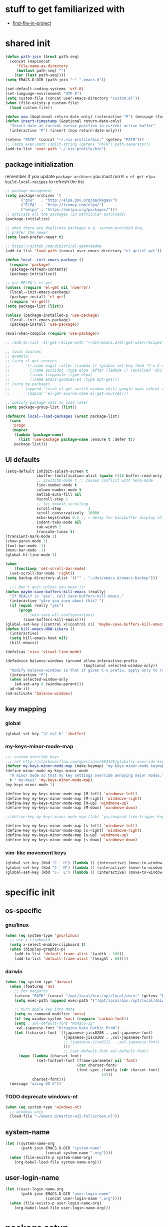 #+BABEL: :cache yes
#+PROPERTY: header-args :tangle yes :comments org :results silent
#+STARTUP: showeverything

# =:tangle yes= not required for this to load correctly from init.el

* stuff to get familiarized with

  - [[https://github.com/technomancy/find-file-in-project][find-file-in-project]]

* shared init

#+BEGIN_SRC emacs-lisp
  (defun path-join (&rest path-seq)
    (concat (mapconcat
       'file-name-as-directory
       (butlast path-seq) "")
      (car (last path-seq))))
  (setq EMACS.D-DIR (path-join "~" ".emacs.d"))

  (set-default-coding-systems 'utf-8)
  (set-language-environment "UTF-8")
  (setq custom-file (concat user-emacs-directory "custom.el"))
  (when (file-exists-p custom-file)
    (load custom-file))

  (defun now (&optional return-date-only) (interactive "P") (message (format-time-string (if return-date-only "%Y-%m-%d" "%Y-%m-%d %H:%M:%S"))))
  (defun insert-timestamp (&optional return-date-only)
    "Insert date at current cursor position in current active buffer"
    (interactive "P") (insert (now return-date-only)))

  (setenv "PATH" (concat "~/.nix-profile/bin:" (getenv "PATH")))
  ;; (setq exec-path (split-string (getenv "PATH") path-separator))
  (add-to-list 'exec-path "~/.nix-profile/bin")
#+END_SRC

** package initialization
   
   remember if you update =package-archives= you must run
   =M-x el-get-elpa-build-local-recipes= to refresh the list
   
   #+BEGIN_SRC emacs-lisp
     ;; package management
     (setq package-archives '(
            ("gnu"   . "http://elpa.gnu.org/packages/")
            ("ELPA"  . "http://tromey.com/elpa/")
            ("melpa" . "https://melpa.org/packages/")))
     ;; activate all the packages (in particular autoloads)
     (package-initialize)

     ;; when there are duplicate packages e.g. system-provided Org,
     ;; prefer the newer
     (setq load-prefer-newer t)

     ;; https://github.com/dimitri/el-get#readme
     (add-to-list 'load-path (concat user-emacs-directory "el-get/el-get"))

     (defun local--init-emacs-package ()
       (require 'package)
       (package-refresh-contents)
       (package-initialize))

     ;; use MELPA's el-get
     (unless (require 'el-get nil 'noerror)
       (local--init-emacs-package)
       (package-install 'el-get)
       (require 'el-get))
     (setq package-list (list))

     (unless (package-installed-p 'use-package)
       (local--init-emacs-package)
       (package-install 'use-package))

     (eval-when-compile (require 'use-package))

     ;; (add-to-list 'el-get-recipe-path "~/dot/emacs.d/el-get-user/recipes")

     ;; local sources
     ;; example:
     ;; (setq el-get-sources
     ;;       '((:name magit :after (lambda () (global-set-key (kbd "C-x C-z") 'magit-status)))
     ;;         (:name asciidoc :type elpa :after (lambda () (autoload 'doc-mode "doc-mode" nil t) (add-to-list 'auto-mode-alist '("\\.adoc$" . doc-mode)) (add-hook 'doc-mode-hook '(lambda () (turn-on-auto-fill) (require 'asciidoc)))))
     ;;         (:name lisppaste :type elpa)
     ;;         (:name emacs-goodies-el :type apt-get)))
     ;; (setq my-packages
     ;;       (append '(cssh el-get switch-window vkill google-maps nxhtml xcscope yasnippet)
     ;;        (mapcar 'el-get-source-name el-get-sources)))

     ;; specify package sets to load later
     (setq package-group-list (list))

     (defmacro local--load-packages (&rest package-list)
       (cons
        'progn
        (mapcar
         (lambda (package-name)
           (list 'use-package package-name :ensure t :defer t))
         package-list)))
   #+END_SRC

** UI defaults
   
   #+BEGIN_SRC emacs-lisp
     (setq-default inhibit-splash-screen t
                   ibuffer-fontification-alist (quote ((10 buffer-read-only font-lock-constant-face) (15 (and buffer-file-name (string-match ibuffer-compressed-file-name-regexp buffer-file-name)) font-lock-doc-face) (20 (string-match "^*" (buffer-name)) font-lock-keyword-face) (25 (and (string-match "^ " (buffer-name)) (null buffer-file-name)) italic) (30 (memq major-mode ibuffer-help-buffer-modes) font-lock-comment-face) (35 (eq major-mode (quote dired-mode)) font-lock-function-name-face) (40 (string-match ".py" (buffer-name)) font-lock-type-face) (45 (string-match ".rb" (buffer-name)) font-lock-string-face) (50 (string-match ".org" (buffer-name)) font-lock-preprocessor-face)))
                   ;; iswitchb-mode t ;; causes conflict with helm-mode
                   line-number-mode t
                   column-number-mode t
                   matlab-auto-fill nil
                   hscroll-step 1
                   ;; for smooth scrolling
                   scroll-step            1
                   scroll-conservatively  10000
                   echo-keystrokes 0.1 ;; = delay for minibuffer display after pressing function key default is 1
                   indent-tabs-mode nil
                   tab-width 2
                   truncate-lines t)
     (transient-mark-mode 1)
     (show-paren-mode 1)
     (tool-bar-mode -1)
     (menu-bar-mode -1)
     (global-hl-line-mode 1)

     (when
         (functionp 'set-scroll-bar-mode)
       (set-scroll-bar-mode 'right))
     (setq backup-directory-alist '(("" . "~/dot/emacs.d/emacs-backup")))

       ;;; Don't quit unless you mean it!
     (defun maybe-save-buffers-kill-emacs (really)
       "If REALLY is 'yes', call save-buffers-kill-emacs."
       (interactive "sAre you sure about this? ")
       (if (equal really "yes")
           (progn
             ;; (win-save-all-configurations)
             (save-buffers-kill-emacs))))
     (global-set-key [(control x)(control c)] 'maybe-save-buffers-kill-emacs)
     (defun kill-emacs-NOW-iikara ()
       (interactive)
       (setq kill-emacs-hook nil)
       (kill-emacs))

     (defalias 'visu 'visual-line-mode)

     (defadvice balance-windows (around allow-interactive-prefix
                                        (&optional selected-window-only))
       "modify balance-windows so that if given C-u prefix, apply only to (selected-window)"
       (interactive "P")
       (when selected-window-only
         (ad-set-arg 0 (window-parent)))
       ad-do-it)
     (ad-activate 'balance-windows)
   #+END_SRC

** key mapping

*** global

    #+BEGIN_SRC emacs-lisp
      (global-set-key "\C-x\C-b" 'ibuffer)
    #+END_SRC

*** my-keys-minor-mode-map

    #+BEGIN_SRC emacs-lisp
      ;;; custom override keys
      ;;; ref http://stackoverflow.com/questions/683425/globally-override-key-binding-in-emacs
      (defvar my-keys-minor-mode-map (make-keymap) "my-keys-minor-mode keymap.")
      (define-minor-mode my-keys-minor-mode
        "A minor mode so that my key settings override annoying major modes."
        t " my-keys" 'my-keys-minor-mode-map)
      (my-keys-minor-mode 1)

      (define-key my-keys-minor-mode-map [M-left] 'windmove-left)
      (define-key my-keys-minor-mode-map [M-right] 'windmove-right)
      (define-key my-keys-minor-mode-map [M-up] 'windmove-up)
      (define-key my-keys-minor-mode-map [M-down] 'windmove-down)

      ;;(define-key my-keys-minor-mode-map [tab] 'yas/expand-from-trigger-key)

      (define-key my-keys-minor-mode-map [s-left] 'windmove-left)
      (define-key my-keys-minor-mode-map [s-right] 'windmove-right)
      (define-key my-keys-minor-mode-map [s-up] 'windmove-up)
      (define-key my-keys-minor-mode-map [s-down] 'windmove-down)
    #+END_SRC
   
*** vim-like movement keys

    #+BEGIN_SRC emacs-lisp
      (global-set-key (kbd "C-` H") (lambda () (interactive) (move-to-window-line-top-bottom 0)))
      (global-set-key (kbd "C-` M") (lambda () (interactive) (move-to-window-line-top-bottom)))
      (global-set-key (kbd "C-` L") (lambda () (interactive) (move-to-window-line-top-bottom -1)))
    #+END_SRC



* specific init

** os-specific

*** gnu/linux

    #+BEGIN_SRC emacs-lisp
      (when (eq system-type 'gnu/linux)
        ;; use x-clipboard
        (setq x-select-enable-clipboard t)
        (when (display-graphic-p)
          (add-to-list 'default-frame-alist '(width . 100))
          (add-to-list 'default-frame-alist '(height . 60))))
    #+END_SRC

*** darwin

    #+BEGIN_SRC emacs-lisp
      (when (eq system-type 'darwin)
        (when (featurep 'ns)
          ;; for macports
          (setenv "PATH" (concat "/opt/local/bin:/opt/local/sbin:" (getenv "PATH")))
          (setq exec-path (append exec-path '("/opt/local/bin:/opt/local/sbin:")))
  
          ;; turn apple key into Meta
          (setq ns-command-modifier 'meta)
          (if (eq window-system 'mac) (require 'carbon-font))
          (setq ; xwl-default-font "Monaco-12"
           xwl-japanese-font "Hiragino_Kaku_Gothic_ProN")
          (let ((charset-font `((japanese-jisx0208 . ,xwl-japanese-font)
                                (japanese-jisx0208 . ,xwl-japanese-font)
                                ;; (japanese-jisx0212 . ,xwl-japanese-font)
                                )))
                                ;; (set-default-font xwl-default-font)
            (mapc (lambda (charset-font)
                    (set-fontset-font (frame-parameter nil 'font)
                                      (car charset-font)
                                      (font-spec :family (cdr charset-font) :size
                                                 14)))
                  charset-font)))
        (message "using OS X"))
    #+END_SRC

*** TODO deprecate windows-nt

    #+BEGIN_SRC emacs-lisp
      (when (eq system-type 'windows-nt)
        ;; windows only
        (load-file "~/emacs.d/martin-w32-fullscreen.el"))
    #+END_SRC

** system-name

   #+BEGIN_SRC emacs-lisp
     (let ((system-name-org
            (path-join EMACS.D-DIR "system-name"
                       (concat system-name ".org"))))
       (when (file-exists-p system-name-org)
         (org-babel-load-file system-name-org)))
   #+END_SRC

** user-login-name

   #+BEGIN_SRC emacs-lisp
     (let ((user-login-name-org
            (path-join EMACS.D-DIR "user-login-name"
                       (concat user-login-name ".org"))))
       (when (file-exists-p user-login-name-org)
         (org-babel-load-file user-login-name-org)))
   #+END_SRC

* package setup

** common

#+BEGIN_SRC emacs-lisp
  (local--load-packages
   async ;; https://github.com/jwiegley/emacs-async
   auto-complete
   
   color-theme

   csv-mode ;; in elpa, not melpa
   dash
   deadgrep
   deft
   diff-hl
   dirtree
   elscreen
   eyebrowse
   fic-mode ;; to highlight TODO FIXME BUG etc
   find-file-in-project
   git-timemachine
   ;; google-this

   helm
   helm-org-rifle ;; https://github.com/alphapapa/helm-org-rifle
   helm-projectile
   helm-swoop
   
   htmlize ;; htmlize is needed for syntax highlighting in org-mode html output
   hydra
   ibuffer-vc
   iedit
   
   json-mode
   magit
   multiple-cursors
   muse
   navi-mode
   neotree
   ;; org-brain  ;; haven't used for long
   outorg outshine  ;; retire?
   ov ;; overlay

   paredit
   powerline
   project-explorer
   projectile
   request
   quelpa
   s
   simple-httpd
   skewer-mode ;; js live repl https://github.com/skeeto/skewer-mode
   solarized-theme
   spinner ;; spinner for ongoing operation
   sqlite
   sr-speedbar ;; file list view in buffer
   string-inflection ;; underscore -> UPCASE -> CapitalCase -> camelCase -> kebab-case
   swiper
   terraform-mode
   transpose-frame
   try
   undo-tree
   ;; if win-switch works, remove this:
   ;; linkd ;; required for win-switch
   with-editor ;; dependency for magit
   yasnippet
   )
#+END_SRC

** quelpa

   #+BEGIN_SRC emacs-lisp
     (quelpa
      '(quelpa-use-package
	:fetcher git
	:url "https://github.com/quelpa/quelpa-use-package.git"))
     (require 'quelpa-use-package)
   #+END_SRC

*** dired+

    #+BEGIN_SRC emacs-lisp
      (use-package dired+
        :quelpa (dired+ :fetcher github :repo "emacsmirror/dired-plus"))
      ;; show details by default; "(" to toggle
      (setq diredp-hide-details-initially-flag nil)
    #+END_SRC

*** unbound

    provides =describe-unbound-keys=

    #+BEGIN_SRC emacs-lisp
      (use-package unbound
        :quelpa (unbound :fetcher github :repo "emacsmirror/unbound"))
    #+END_SRC


** eval-in-repl

   #+BEGIN_SRC emacs-lisp :results silent
     (use-package eval-in-repl
       :ensure t
       :config (progn
                 ;; Shell support
                 (require 'eval-in-repl-shell)

                 ;; Version with opposite behavior to eir-jump-after-eval configuration
                 (defun eir-eval-in-shell2 ()
                   "eval-in-repl for shell script (opposite behavior)

                    This version has the opposite behavior to the eir-jump-after-eval
                    configuration when invoked to evaluate a line."
                   (interactive)
                   (let ((eir-jump-after-eval (not eir-jump-after-eval)))
                     (eir-eval-in-shell)))
                 ;; (add-hook 'sh-mode-hook
                 ;;           '(lambda()
                 ;;              (local-set-key (kbd "C-M-<return>") 'eir-eval-in-shell2)))

                 (add-hook 'sh-mode-hook
                           '(lambda()
                              (local-set-key (kbd "C-<return>") 'eir-eval-in-shell)))))
   #+END_SRC

*** eval-in-repl-like for ansi-term

    will only work if ansi-term is in line mode (=C-c C-j=)
    switch back to char mode with =C-c C-k=

    #+BEGIN_SRC emacs-lisp
      (setq local--term-buffer-maximum-size 0)
      (defun local--send-current-line-to-term (prefix)
        ;; prefix to insert output below current line
        (interactive "P")
        (let* ((cur-line (thing-at-point 'line t))
               ;; (process-name "*ansi-term*")
               (process-name "*shell*")
               ;; (cur-line "ls -l\n")
               (cur-buf (current-buffer))
               (shell-buf (get-buffer process-name))
               (cur-point-in-process (let ((rtn (progn (switch-to-buffer shell-buf)
                                                       (point))))
                                       (switch-to-buffer cur-buf)
                                       rtn)))
          (process-send-string
           process-name
           (if (string-match "[ \t\n]*$" cur-line)
               (concat (replace-match "" nil nil cur-line) "\n")
             cur-line))
          (if prefix
              (save-excursion
                ;; hack
                (sleep-for 1)
                (let ((new-point-max (progn (switch-to-buffer shell-buf)
                                            (point-max)))
                      (new-content (progn
                                     (switch-to-buffer shell-buf)
                                     (buffer-substring cur-point-in-process (point-max)))))
                  (switch-to-buffer cur-buf)
                  (end-of-line)
                  (newline)
                  (insert new-content)
                  (insert (format "point: %s\nnew max: %s\nstring: %s\n" cur-point-in-process new-point-max new-content))))
            (progn
              (message "NO PREFIX")
             (next-line)))))
      ;; (local-set-key (kbd "C-<return>") 'local--send-current-line-to-term)
    #+END_SRC

** deft

   #+BEGIN_SRC emacs-lisp
     ;; in case useful: http://jblevins.org/projects/deft/
     ;; Deft is an Emacs mode for quickly browsing, filtering, and editing directories of plain text notes, inspired by Notational Velocity.
     (setq deft-extensions '("org" "tid")
           deft-directory "~/note/org/"
           deft-text-mode 'org-mode
           deft-recursive t
           deft-use-filename-as-title t
           deft-ignore-file-regexp "\\$.+") ;; for ignoring special tiddlers
   #+END_SRC

** fiplr (vim-like ctrl-p)

   #+BEGIN_SRC emacs-lisp
     (use-package fiplr
       :ensure t
       :config (setq fiplr-ignored-globs
                     '((directories (".git" ".svn"))
                       (files ("*.jpg" "*.png" "*.zip" "*~"
                               "*.pyc" "*.min.js")))))
   #+END_SRC

** multi-web-mode

   #+BEGIN_SRC emacs-lisp
     (use-package multi-web-mode
       :ensure t
       :defer t
       :config (progn
                 (setq mweb-default-major-mode 'html-mode)
                 (setq mweb-tags '((php-mode "<\\?php\\|<\\? \\|<\\?=" "\\?>")
                                   (js-mode "<script +\\(type=\"text/javascript\"\\|language=\"javascript\"\\)[^>]*>" "</script>")
                                   (css-mode "<style +type=\"text/css\"[^>]*>" "</style>")))
                 (setq mweb-filename-extensions '("php" "htm" "html" "ctp" "phtml" "php4" "php5"))
                 (multi-web-global-mode 1)))
   #+END_SRC

** win-switch

   allows repeated =other-window= via =C-x o o o ...=
    
   #+BEGIN_SRC emacs-lisp
     (use-package win-switch
       :ensure t
       :bind ("C-x o" . win-switch-dispatch)
       :config (setq win-switch-idle-time 0.3))
   #+END_SRC

** package-common.el

  #+BEGIN_SRC emacs-lisp
    (setq el-get-sources
          '((:name tiddlywiki-org
                   :type git
                   :url "git://github.com/whacked/tiddlywiki-org.git"
                   :features "tiddlywiki-mode")

            (:name ob-shstream
                   :type git
                   :url "git://github.com/whacked/ob-shstream.git"
                   :features "ob-shstream")

            (:name clojure-utils
                   :type git
                   :url "https://github.com/plexus/emacs-clojure-utils.git"
                   :features "clojure-utils")))

    (setq my-packages
          (append
           '(el-get
             ;; NOTE: packages moved to use-package macro
             )
           (mapcar 'el-get-source-name el-get-sources)))

  #+END_SRC

** color themes

   #+BEGIN_SRC emacs-lisp
     (setq package-list
           (delete-dups
            (append package-list
                    '(color-theme-buffer-local
                      load-theme-buffer-local
                      ;; color themes, see https://emacsthemes.com/charts/all-time.html
                      alect-themes
                      ample-theme
                      cyberpunk-theme
                      leuven-theme
                      material-theme
                      monokai-theme
                      solarized-theme
                      ujelly-theme
                      zenburn-theme
                      ))))
   #+END_SRC

** conditional package loaders

*** coding.el (:code)

 #+BEGIN_SRC emacs-lisp
   (when t ;; (memq :code package-group-list)
     (setq package-list
           (delete-dups
            (append package-list
                    '(f
                      ess
                      gnuplot-mode
                      graphviz-dot-mode
                      haskell-mode
                      haxe-mode
                      js2-mode
                      json-rpc ;; https://github.com/skeeto/elisp-json-rpc
                      lua-mode
                      markdown-mode
                      matlab-mode
                      ;; nxhtml
                      ob-go ;; https://github.com/pope/ob-go
                      ob-ipython ;; https://github.com/gregsexton/ob-ipython/
                      python-mode
                      pyvenv
                      rainbow-mode
                      rspec-mode
                      ruby-mode
                      yaml-mode
                      zencoding-mode
                      inf-ruby
                      ))))
     (setq my-packages
           (delete-dups
            (append my-packages
                    '(
                      ;; nxhtml
                      )))))
   (add-hook 'haskell-mode-hook 'turn-on-haskell-doc-mode)
   (add-hook 'haskell-mode-hook 'turn-on-haskell-indentation)

   (eval-after-load 'haxe-mode
     '(define-key haxe-mode-map (kbd "C-c C-c")
        (lambda () (interactive) (compile "make"))))
   (add-hook 'shell-mode-hook 'ansi-color-for-comint-mode-on)
 #+END_SRC

*** lispy-stuff.el (:lisp)

 #+BEGIN_SRC emacs-lisp
   (setq package-list
         (delete-dups
          (append package-list
                  '(cider
                    clojure-mode
                    clj-refactor
                    expand-region
                    hy-mode
                    popup
                    queue
                    sibilant-mode
                    inf-clojure
                    seq))))

   (global-set-key (kbd "C-=") 'er/expand-region)
   (autoload 'paredit-mode "paredit" "Minor mode for pseudo-structurally editing Lisp code." t)
   (add-hook 'cider-repl-mode-hook        #'enable-paredit-mode)
   (add-hook 'emacs-lisp-mode-hook        #'enable-paredit-mode)
   (add-hook 'lisp-mode-hook              #'enable-paredit-mode)
   (add-hook 'lisp-interaction-mode-hook  #'enable-paredit-mode)
   (add-hook 'hy-mode-hook                #'enable-paredit-mode)
   (add-hook 'sibilant-mode-hook          #'enable-paredit-mode)
   (add-hook 'clojure-mode-hook           #'enable-paredit-mode)
   (add-hook 'clojurescript-mode-hook     #'enable-paredit-mode)
 #+END_SRC

*** only run on main machine (:unportable)

 #+BEGIN_SRC emacs-lisp
   (when (memq :unportable package-group-list)
     (local--load-packages
      pdf-tools
      ;; org-pdfview
      epc ;; https://github.com/kiwanami/emacs-epc
      ;; swank-js ;; move to el-get?
      ))

 #+END_SRC

*** apply packages
    
 #+BEGIN_SRC emacs-lisp
   ;; install the missing packages
   (dolist (package package-list)
     (unless (package-installed-p package)
       (package-install package)))

   (setq my-packages (delete-dups my-packages))
   (el-get 'sync my-packages)
 #+END_SRC

* usual-environment.el

** recentf

#+BEGIN_SRC emacs-lisp
  (recentf-mode 1)
  (setq recentf-max-menu-items 100)
  (setq recentf-max-saved-items 200)
#+END_SRC

** remainder

#+BEGIN_SRC emacs-lisp
  (setq helm-exit-idle-delay 0) ;; fixes "display not ready" https://github.com/emacs-helm/helm/issues/550

  ;; kill process hack
  ;; http://stackoverflow.com/questions/10627289/emacs-internal-process-killing-any-command
  (define-key process-menu-mode-map (kbd "C-k") 'joaot/delete-process-at-point)

  (defun joaot/delete-process-at-point ()
    (interactive)
    (let ((process (get-text-property (point) 'tabulated-list-id)))
      (cond ((and process
                  (processp process))
             (delete-process process)
             (revert-buffer))
            (t
             (error "no process at point!")))))

  ;; prevent special buffers from messing with the current layout
  ;; see: http://www.gnu.org/software/emacs/manual/html_node/emacs/Special-Buffer-Frames.html
  (setq special-display-buffer-names
        '("*grep*" "*tex-shell*" "*Help*" "*Packages*" "*Capture*"))
  (setq special-display-function 'my-special-display-function)
  (defun my-special-display-function (buf &optional args)
    ;; (special-display-popup-frame buf)
    (special-display-popup-frame buf `((height . 40)
                                       ;; (left . ,(+ 40 (frame-parameter (selected-frame) 'left)))
                                       ;; (top . ,(+ 20 (frame-parameter (selected-frame) 'top)))
                                       )))
  ;; new behavior in emacs 24?
  ;; http://superuser.com/questions/397806/emacs-modify-quit-window-to-delete-buffer-not-just-bury-it
  (defadvice quit-window (before quit-window-always-kill)
    "When running `quit-window', always kill the buffer."
    (ad-set-arg 0 t))
  (ad-activate 'quit-window)

  (require 'dabbrev)
  (setq dabbrev-always-check-other-buffers t)
  (setq dabbrev-abbrev-char-regexp "\\sw\\|\\s_")

  ;;; see http://www.emacswiki.org/emacs/DeskTop
  ;;; desktop-override-stale-locks.el begins here
  (defun emacs-process-p (pid)
    "If pid is the process ID of an emacs process, return t, else nil.
  Also returns nil if pid is nil."
    (when pid
      (let* ((cmdline-file (concat "/proc/" (int-to-string pid) "/cmdline")))
        (when (file-exists-p cmdline-file)
          (with-temp-buffer
            (insert-file-contents-literally cmdline-file)
            (goto-char (point-min))
            (search-forward "emacs" nil t)
            pid)))))

  (defadvice desktop-owner (after pry-from-cold-dead-hands activate)
    "Don't allow dead emacsen to own the desktop file."
    (when (not (emacs-process-p ad-return-value))
      (setq ad-return-value nil)))
  ;;; desktop-override-stale-locks.el ends here

  (when (load "auctex.el" t t t) ;; first t = don't throw error if not exist
    (load "preview-latex.el" nil t t)
    (add-hook 'LaTeX-mode-hook 'turn-on-reftex)
    (setq TeX-command-master "latex")
    (setq TeX-auto-save t)
    (setq TeX-parse-self t)
    (setq TeX-save-query t))

  (defun surround-region-with-tag (tag-name beg end)
    (interactive "sTag name: \nr")
    (save-excursion
      (goto-char end)
      (insert "</" tag-name ">")
      (goto-char beg)
      (insert "<" tag-name ">")))

  (require 'ansi-color)
  (require 'uniquify)
  (setq uniquify-buffer-name-style 'post-forward-angle-brackets)

  (setq ibuffer-expert t)
  (add-hook 'ibuffer-mode-hook '(lambda () (ibuffer-auto-mode 1)))
  ;; (setq ibuffer-show-empty-filter-groups nil)
  (add-hook 'ibuffer-hook
            (lambda ()
              (ibuffer-vc-set-filter-groups-by-vc-root)
              (ibuffer-do-sort-by-alphabetic)))
  ;; see http://www.emacswiki.org/emacs/IbufferMode#toc3
  ;; Switching to ibuffer puts the cursor on the most recent buffer
  (defadvice ibuffer (around ibuffer-point-to-most-recent) ()
             "Open ibuffer with cursor pointed to most recent buffer name"
             (let ((recent-buffer-name (buffer-name)))
               ad-do-it
               (ibuffer-jump-to-buffer recent-buffer-name)))
  (ad-activate 'ibuffer)

  (winner-mode 1)

  (setq slime-multiprocessing t)
  (setq slime-net-coding-system 'utf-8-unix)

  ;; to clear shell in ESS mode
  ;; http://stackoverflow.com/questions/3447531/emacs-ess-version-of-clear-console
  (defun clear-shell ()
    (interactive)
    (let ((old-max comint-buffer-maximum-size))
      (setq comint-buffer-maximum-size 0)
      (comint-truncate-buffer)
      (setq comint-buffer-maximum-size old-max)))
  (put 'set-goal-column 'disabled nil)
  (put 'narrow-to-region 'disabled nil)

  ;; eliminate strange error with this for now
  (defvar warning-suppress-types nil)
#+END_SRC

** org mode

   if you are getting =Symbol's value as variable is void: org-babel-safe-header-args= errors
   you can try =M-x org-reload= and re-init

 #+BEGIN_SRC emacs-lisp
   (define-key global-map "\C-cl" 'org-store-link)
   (define-key global-map "\C-ca" 'org-agenda)
   (define-key my-keys-minor-mode-map (kbd "M-_") 'org-metaleft)
   (define-key my-keys-minor-mode-map (kbd "M-+") 'org-metaright)
 #+END_SRC

 #+BEGIN_SRC emacs-lisp
   ;; force org-babel src edit to use same window instead of splitting
   (setq org-src-window-setup 'current-window)
   (org-babel-do-load-languages
    'org-babel-load-languages
    '((R . t)
      (python . t)
      (ledger . t)
      (C . t)
      (lua . t)
      (gnuplot . t)
      (emacs-lisp . t)
      (ruby . t)
      (shell . t)
      (clojure . t)
      (lisp . t)
      (haskell . t)
      (dot . t)
      (perl . t)
      ;; (matlab . t)
      (octave . t)
      (org . t)
      (latex . t)
      (ditaa . t)
      (go . t)
      (sqlite . t)
      (shstream . t)
      ))

   (when (locate-library "python-mode")
     (require 'python-mode)
     ;; don't make python-mode launch a shell everytime a .py file is
     ;; loaded
     (setq py-start-run-py-shell nil)
     ;; (add-to-list 'auto-mode-alist '("\\.py\\'" . python-mode))
     ;; (add-to-list 'interpreter-mode-alist '("python" . python-mode))
     ;; (when (executable-find "ipython")
     ;;   (require 'ipython)
     ;;   (setq org-babel-python-mode 'python-mode))
     )

   ;; (setq-default py-split-windows-on-execute-function 'split-window-horizontally)
   (setq-default py-keep-windows-configuration t)

   ;; FIXME
   ;; (setq org-ditaa-jar-path "~/dot/emacs.d/bundle/org-mode/contrib/scripts/ditaa.jar")

   (defun ansi-unansify (beg end)
     "to help fix ansi- control sequences in babel-sh output"
     (interactive (list (point) (mark)))
     (unless (and beg end)
       (error "The mark is not set now, so there is no region"))
     (insert (ansi-color-filter-apply (filter-buffer-substring beg end t))))

   (setq org-log-done t)

   ;;Match org file: links
   ;; old, for iimage-minor-mode
   ;; (add-to-list 'iimage-mode-image-regex-alist
   ;;              (cons (concat "file:\\(~?[]\\[\\(\\),~+./_0-9a-zA-Z -]+\\.\\(GIF\\|JP\\(?:E?G\\)\\|P\\(?:BM\\|GM\\|N[GM]\\|PM\\)\\|SVG\\|TIFF?\\|X\\(?:[BP]M\\)\\|gif\\|jp\\(?:e?g\\)\\|p\\(?:bm\\|gm\\|n[gm]\\|pm\\)\\|svg\\|tiff?\\|x\\(?:[bp]m\\)\\)\\)")  1))
   (define-key global-map (kbd "<f12>") 'org-agenda)
   (defun set-calendar-appt ()
     (save-excursion
       (end-of-buffer)
       (outline-previous-visible-heading 1)
       (backward-char)
       (when (re-search-forward org-ts-regexp nil t)
         (let* ((spl-matched (split-string (match-string 1) " "))
                (date (first spl-matched))
                (time (if (= 3 (length spl-matched)) ;; contains time
                          (third spl-matched)
                        ;; only contains date
                        nil))
                (tm-start (or time "00:00"))
                (alarm "5min")
                (name (save-excursion
                        (end-of-buffer)
                        (outline-previous-visible-heading 1)
                        (backward-char)
                        (when (re-search-forward org-complex-heading-regexp nil t)
                          (replace-regexp-in-string (concat "[[:space:]]*" org-ts-regexp "[[:space:]]*") "" (match-string 4))))))
           (start-process
            "kalarm-process" "*Messages*" "/usr/bin/kalarm"
            "--color"
            "0x00FF00"
            "--time"
            (format "%s-%s" date tm-start)
            "--reminder"
            "0H5M"
            ;; doesn't work :(
            ;; "--play" "/usr/share/sounds/KDE-Im-Sms.ogg"
            "--beep"
            (format "%s" name))))))

   ;; thanks to http://kliketa.wordpress.com/2010/08/04/gtklook-browse-documentation-for-gtk-glib-and-gnome-inside-emacs/
   ;NEW;(require 'gtk-look)
   (setq browse-url-browser-function 'browse-url-generic
         browse-url-generic-program "chromium-browser")
   ;;(setq browse-url-browser-function
   ;; '(("file:.*/usr/share/doc/.*gtk.*-doc/.*" . w3m-browse-url)
   ;;   ("." . browse-url-firefox)))

   ;; ref: http://emacs-fu.blogspot.com/2009/11/showing-pop-ups.html
   (defun djcb-popup (title msg &optional icon sound)
     "Show a popup if we're on X, or echo it otherwise; TITLE is the title
   of the message, MSG is the context. Optionally, you can provide an ICON and
   a sound to be played"

     (interactive)
     (if (eq window-system 'x)
         (shell-command (concat "notify-send "

                                (if icon (concat "-i " icon) "")
                                " '" title "' '" msg "'")))
     (when sound (shell-command
                  (concat "mplayer -really-quiet " sound " 2> /dev/null"))))

   ;; the appointment notification facility
   (setq
    appt-message-warning-time 10 ;; warn 10 min in advance
    appt-display-mode-line t     ;; show in the modeline
    appt-display-format 'window) ;; use our func
   (appt-activate 1)              ;; active appt (appointment notification)
   (display-time)                 ;; time display is required for this...
   (setq appt-audible t)

   ;; our little façade-function for djcb-popup
   (defun djcb-appt-display (min-to-app new-time msg)
     (djcb-popup (format "Appointment in %s minute(s)" min-to-app) msg
                 "/usr/share/icons/gnome/32x32/status/appointment-soon.png"
                 "/usr/share/sounds/ubuntu/stereo/phone-incoming-call.ogg"))
   (setq appt-disp-window-function (function djcb-appt-display))

   (defun org-add-appt-after-save-hook ()
     (if ;(string= mode-name "Org")
         (member (buffer-file-name) org-agenda-files)
         (org-agenda-to-appt)))
   (add-hook 'after-save-hook 'org-add-appt-after-save-hook)

    ;; update appt each time agenda opened
   (add-hook 'org-finalize-agenda-hook 'org-agenda-to-appt)

   (defun kiwon/merge-appt-time-msg-list (time-msg-list)
     "Merge time-msg-list's elements if they have the same time."
     (let* ((merged-time-msg-list (list)))
       (while time-msg-list
         (if (eq (car (caar time-msg-list)) (car (caar (cdr time-msg-list))))
             (setq time-msg-list
                   (cons
                    (append
                     (list (car (car time-msg-list)) ; time
                           (concat (car (cdr (car time-msg-list))) " / "(car (cdr (car (cdr time-msg-list)))))) ; combined msg
                     (cdr (cdr (car time-msg-list)))) ; rest information
                    (nthcdr 2 time-msg-list)))
           (progn (add-to-list 'merged-time-msg-list (car time-msg-list) t)
                  (setq time-msg-list (cdr time-msg-list)))))
       merged-time-msg-list))

   (defun kiwon/org-agenda-to-appt ()
     (prog2
         (setq appt-time-msg-list nil)
         (org-agenda-to-appt)
       (setq appt-time-msg-list (kiwon/merge-appt-time-msg-list appt-time-msg-list))))

   ;; (add-hook 'org-finalize-agenda-hook (function kiwon/org-agenda-to-appt))

   ;; see earlier commits for google calendar interaction
   ;; ref http://article.gmane.org/gmane.emacs.orgmode/27214
   ;; "defadvice org-agenda-add-entry-to-org-agenda-diary-file"
 #+END_SRC

*** re-enable org-tempo
    
    this enables shortcut expansions like "<s<TAB>". it is off by default since org 9.2

    #+begin_src emacs-lisp
      (when (<= 9.2
                (string-to-number
                 (replace-regexp-in-string
                  "\\.[[:digit:]]+$" ""
                  org-version)))
        (require 'org-tempo))
    #+end_src

*** org capture

    see http://pages.sachachua.com/.emacs.d/Sacha.html#orgheadline56
    http://doc.norang.ca/org-mode.html#Capture
    http://orgmode.org/manual/Template-elements.html
    http://orgmode.org/manual/Capture-templates.html#Capture-templates


    #+BEGIN_SRC emacs-lisp
      (add-hook 'org-remember-mode-hook '(lambda () (visual-line-mode t)))
      (add-hook 'org-remember-before-finalize-hook 'set-calendar-appt)

      ;;; attempt to use org-capture.
      ;;; remember's work flow is actually more pleasant.
      ;;; in single buffer visible phase, capture:
      ;;; 1. creates split buffer, gets selection
      ;;; 2. fills template in that buffer
      ;;; 3. completes capture in that buffer
      ;;; 4. restores original buffer
      ;;; this is identical to remember
      ;;; in split-buffer phase, capture:
      ;;; 1. opens selection window in non-focused buffer (good)
      ;;; 2. after get selection, fills template in focused buffer,
      ;;; i.e. it switches away from the window where the selection took place (bad)
      ;;; 3. when authoring buffer for capture is open, the previously
      ;;; focused buffer is again put in the split where the template
      ;;; selection screen came up (bad)
      ;;; 4. when finished, layout is restored (expected)
      ;;; the amount of attention shifting is pretty annoying
      ;;;
      ;;;;(define-key global-map "\M-\C-r" 'org-capture)
      ;;;(setq org-capture-templates
      ;;;      '(("t" "Todo" entry (file "~/note/org/todos.org" "Tasks")
      ;;;         "* TODO %?\nAdded: %U" :empty-lines 1)
      ;;;        ("c" "CNE-todo" entry ("~/note/cne/cne.org" "All Todo")
      ;;;         "* TODO [#%^{IMPORTANCE|B}] [%^{URGENCY|5}] %?\nAdded: %U")
      ;;;        ("n" "Nikki" entry (file+headline "~/note/org/nikki.org" "ALL")
      ;;;         "* %U %?\n\n %i\n %a\n\n" :empty-lines 1)
      ;;;        ("s" "State" entry (file "~/note/org/state.org")
      ;;;         "* %U %? " :empty-lines 1)
      ;;;        ("v" "Vocab" plain (file "~/note/org/vocab.org")
      ;;;         "** %U %^{Word}\n%?\n# -*- xkm-export -*-\n" :empty-lines 1)
      ;;;        ;; idea template used to be:
      ;;;        ;; "* %^{Title}\n%?\n  %a"
      ;;;        ;; but org-capture-fill-template calls (delete-other-windows)
      ;;;        ;; and maximizes the template-filling buffer
      ;;;        ;; which is pretty annoying. so simply stop using template prompts
      ;;;        ("i" "Idea" entry (file "~/note/org/idea.org")
      ;;;         "* %?\n  %a" :empty-lines 1)
      ;;;        ("d" "Dump" entry (file+datetree "~/note/org/dump.org")
      ;;;         "* %?\n%U\n" :empty-lines 1)))

      ;; (require 'org-drill)

      ;;; org-mode with remember
      ;; (org-remember-insinuate)
      (setq org-directory "~/note/org")
      (setq org-default-notes-file (concat (file-name-as-directory org-directory) "index.org.gpg"))

      ;;(define-key global-map "\C-cr" 'org-remember)
      ;; (define-key global-map "\M-\C-r" 'org-remember)
      (global-set-key (kbd "C-c c") 'org-capture)

      ;; Capture templates for: TODO tasks, Notes, appointments, phone calls, meetings, and org-protocol
      ;; (setq org-capture-templates
      ;;       (quote (("t" "todo" entry (file "~/git/org/refile.org")
      ;;                "* TODO %?\n%U\n%a\n" :clock-in t :clock-resume t)
      ;;               ("r" "respond" entry (file "~/git/org/refile.org")
      ;;                "* NEXT Respond to %:from on %:subject\nSCHEDULED: %t\n%U\n%a\n" :clock-in t :clock-resume t :immediate-finish t)
      ;;               ("n" "note" entry (file "~/git/org/refile.org")
      ;;                "* %? :NOTE:\n%U\n%a\n" :clock-in t :clock-resume t)
      ;;               ("j" "Journal" entry (file+datetree "~/git/org/diary.org")
      ;;                "* %?\n%U\n" :clock-in t :clock-resume t)
      ;;               ("w" "org-protocol" entry (file "~/git/org/refile.org")
      ;;                "* TODO Review %c\n%U\n" :immediate-finish t)
      ;;               ("m" "Meeting" entry (file "~/git/org/refile.org")
      ;;                "* MEETING with %? :MEETING:\n%U" :clock-in t :clock-resume t)
      ;;               ("p" "Phone call" entry (file "~/git/org/refile.org")
      ;;                "* PHONE %? :PHONE:\n%U" :clock-in t :clock-resume t)
      ;;               ("h" "Habit" entry (file "~/git/org/refile.org")
      ;;                "* NEXT %?\n%U\n%a\nSCHEDULED: %(format-time-string \"%<<%Y-%m-%d %a .+1d/3d>>\")\n:PROPERTIES:\n:STYLE: habit\n:REPEAT_TO_STATE: NEXT\n:END:\n"))))

      ;; see http://orgmode.org/manual/Template-elements.html

      (setq org-capture-templates
      '(
        ;; ("t" "Todo" entry
        ;;  "~/note/org/todos.org"
        ;;  "* TODO %?\nAdded: %U" "Main")
        ;; ("c" "CNE" entry
        ;;   "~/note/cne/cne.org"
        ;;  "* TODO %?\nAdded: %U" "All Todo")
        ;; ("n" "Nikki" entry
        ;;   "~/note/org/nikki.org"
        ;;  "* %U %?\n\n %i\n %a\n\n" "ALL")
        ;; ;; ("State" ?s "* %U %? " "~/note/org/state.org")
        ;; ("s" "Scholar" entry
        ;;  "~/note/org/scholar.org"
        ;;  "* %?\nadded: %U")
        ;; ("v" "Vocab" entry
        ;;   "~/note/org/vocab.org"
        ;;  "* %U %^{Word}\n%?\n# -*- xkm-export -*-\n")
        ;; ("i" "Idea" entry
        ;;       "~/note/org/idea.org"
        ;;      "* %^{Title}\n%?\n  %a\n  %U" "Main")
        ;;     ;;("Music" ?m "- %? %U\n" "~/note/org/music.org" "good")
        ;;     ("l" "learn" entry
        ;;      "omi%?" "~/note/org/learn.org" "captured")
        ;;     ("m" "mem" "** %U    :drill:\n
        ;;     :PROPERTIES:
        ;;     :DATE_ADDED: %U
        ;;     :SOURCE_URL: %a
        ;;     :END:
        ;; \n%i%?" "~/note/org/learn.org" "captured")
        ("d" "Dump" entry
         (file+headline "~/note/org/dump.org" "test")
         )
        ))
    #+END_SRC

** org-mode conf

   #+BEGIN_SRC emacs-lisp
     (setq org-agenda-restore-windows-after-quit t
           org-catch-invisible-edits "show"
           org-agenda-window-setup (quote other-window)
           org-drill-optimal-factor-matrix (quote ((2 (2.6 . 2.6) (2.7 . 2.691)) (1 (2.6 . 4.14) (2.36 . 3.86) (2.1799999999999997 . 3.72) (1.96 . 3.58) (1.7000000000000002 . 3.44) (2.5 . 4.0))))
           org-file-apps (quote ((auto-mode . emacs) ("\\.mm\\'" . default) ("\\.x?html?\\'" . default) ("\\.xoj\\'" . "xournal %s") ("\\.pdf\\'" . "evince %s")))
           org-modules (quote (org-bbdb org-bibtex org-gnus org-info
                                        ;; deprecate, causes problems now
                                        ;; org-jsinfo
                                        org-habit org-irc org-mew org-mhe org-rmail org-vm org-wl org-w3m
                                        ;; inclusion of this seems to cause problems with using
                                        ;; load-theme-buffer-local (but! not color-theme-buffer-local)
                                        ;; org-drill
                                        org-docview))
           org-src-fontify-natively t
           org-startup-folded (quote showeverything)
           org-ellipsis "⤵"
           ;; FIXME this probably doesn't work as expected
           org-startup-folded nil
           org-export-coding-system 'utf-8)

     ;; ref https://zzamboni.org/post/beautifying-org-mode-in-emacs/
     (let* ((variable-tuple
             (cond ((x-family-fonts "Sans Serif")    '(:family "Sans Serif"))
                   ((x-list-fonts "Inconsolata")     '(:font "Inconsolata"))
                   (nil (warn "Cannot find a Sans Serif Font.  Install Source Sans Pro."))))
            (base-font-color     (face-foreground 'default nil 'default))
            (headline           `(:inherit default :inverse-video t :weight bold :foreground ,base-font-color)))

       (custom-theme-set-faces
        'user
        `(org-level-1 ((t (,@headline ,@variable-tuple :height 2.2 :foreground "brown"   :background "white"))))
        `(org-level-2 ((t (,@headline ,@variable-tuple :height 2.0 :foreground "red"     :background "white"))))
        `(org-level-3 ((t (,@headline ,@variable-tuple :height 1.8 :foreground "orange"  :background "black"))))
        `(org-level-4 ((t (,@headline ,@variable-tuple :height 1.6 :foreground "yellow3" :background "white"))))
        `(org-level-5 ((t (,@headline ,@variable-tuple :height 1.4 :foreground "green4"  :background "white"))))
        `(org-level-6 ((t (,@headline ,@variable-tuple :height 1.2 :foreground "blue"    :background "white"))))
        `(org-level-7 ((t (,@headline ,@variable-tuple))))
        `(org-level-8 ((t (,@headline ,@variable-tuple))))
        `(org-document-title ((t (,@headline ,@variable-tuple :height 2.0 :underline nil))))
        '(table-cell ((t (:background "#DD8" :foreground "gray50" :inverse-video nil))))
        '(table-cell-face ((((class color)) (:background "#AA3" :foreground "gray90"))))))
   #+END_SRC

*** TODO FIXME pdf-tools interaction

    http://matt.hackinghistory.ca/2015/11/11/note-taking-with-pdf-tools/

    #+BEGIN_SRC emacs-lisp
      (when (and (memq :pdf-tools package-group-list)
                 (require 'pdf-tools nil :noerror))
        (pdf-tools-install)

        ;; this is stolen from https://github.com/pinguim06/pdf-tools/commit/22629c746878f4e554d4e530306f3433d594a654
        (defun pdf-annot-edges-to-region (edges)
          "Attempt to get 4-entry region \(LEFT TOP RIGHT BOTTOM\) from several edges.
        We need this to import annotations and to get marked-up text, because annotations
        are referenced by its edges, but functions for these tasks need region."

          (let ((left0 (nth 0 (car edges)))
                (top0 (nth 1 (car edges)))
                (bottom0 (nth 3 (car edges)))
                (top1 (nth 1 (car (last edges))))
                (right1 (nth 2 (car (last edges))))
                (bottom1 (nth 3 (car (last edges))))
                (n (safe-length edges)))
            ;; we try to guess the line height to move
            ;; the region away from the boundary and
            ;; avoid double lines
            (list left0
                  (+ top0 (/ (- bottom0 top0) 2))
                  right1
                  (- bottom1 (/ (- bottom1 top1) 2 )))))


        (defun pdf-annot-markups-as-org-text (pdfpath &optional title level)
          "Acquire highligh annotations as text, and return as org-heading"

          (interactive "fPath to PDF: ")
          (let* ((outputstring "") ;; the text to be returned
                 (title (or title (replace-regexp-in-string "-" " " (file-name-base pdfpath ))))
                 (level (or level (1+ (org-current-level)))) ;; I guess if we're not in an org-buffer this will fail
                 (levelstring (make-string level ?*)) ;; set headline to proper level
                 (annots (sort (pdf-info-getannots nil pdfpath)  ;; get and sort all annots
                               'pdf-annot-compare-annotations))
                 )
            ;; create the header
            (setq outputstring (concat levelstring " Quotes From " title "\n\n")) ;; create heading

            ;; extract text
            (mapc
             (lambda (annot) ;; traverse all annotations
               (if (eq 'highlight (assoc-default 'type annot))
                   (let* ((page (assoc-default 'page annot))
                          ;; use pdf-annot-edges-to-region to get correct boundaries of highlight
                          (real-edges (pdf-annot-edges-to-region
                                       (pdf-annot-get annot 'markup-edges)))
                          (text (or (assoc-default 'subject annot) (assoc-default 'content annot)
                                    (replace-regexp-in-string "\n" " " (pdf-info-gettext page real-edges nil pdfpath)
                                                              ) ))

                          (height (nth 1 real-edges)) ;; distance down the page
                          ;; use pdfview link directly to page number
                          (linktext (concat "[[pdfview:" pdfpath "::" (number-to-string page)
                                            "++" (number-to-string height) "][" title "]]" ))
                          )
                     (setq outputstring (concat outputstring text " ("
                                                linktext ", " (number-to-string page) ")\n\n"))
                     )))
             annots)
            outputstring ;; return the header
            )
          )

        (eval-after-load 'pdf-view
          '(define-key pdf-view-mode-map (kbd "h") 'pdf-annot-add-highlight-markup-annotation)))

    #+END_SRC

** desktop-save-mode

#+BEGIN_SRC emacs-lisp
  (when (and
         (boundp 'chemacs-current-emacs-profile)
         (string= "default"
                  chemacs-current-emacs-profile))
    (setq desktop-save-mode nil)
    (desktop-change-dir "~/dot/emacs.d")
    (setq desktop-save-mode t))
#+END_SRC

** tiddlywiki

#+BEGIN_SRC emacs-lisp :results silent
  (defvar *default-anonymous-tiddler-directory*
    (expand-file-name "/Users/natto/cloudsync/main/note/org/tw/tiddlers/warehouse"))
  (defun new-anonymous-tiddler (&optional reserve-for-future-use)
        "create a new uniquely named tiddler inside designated directory"
        (interactive "P")
        (let* ((title (format-time-string "anonymous tiddler %Y-%m-%d %H:%M:%S"))
               (file-path (concat
                           (file-name-as-directory
                            *default-anonymous-tiddler-directory*)
                           (format-time-string "%Y-%m-%d_%H-%M-%S.tid"))))
          (find-file-literally file-path)
          (insert
           (tiddlywiki-org-mode-tiddler-preamble title)
           "\n\n")
          (tiddlywiki-mode)
          ;; (kill-new (concat "[[file:" file-path "]]"))
          ))
  (defalias 'jog 'new-anonymous-tiddler)
#+END_SRC

* filesync (sync.el)

  #+BEGIN_SRC emacs-lisp :tangle no

    (defun local--sync-note! ()
      (interactive)
      (let ((current-line (count-lines 1 (point)))
            (cur-buf (current-buffer))
            (file-list (list "index.org.gpg" "jp.muse.gpg")))
        (let ((presave-list file-list))
          (while presave-list
            (when (get-buffer (car presave-list))
              (switch-to-buffer (car presave-list))
              (save-buffer))
            (setq presave-list (cdr presave-list))))

        (message (format "syncing now: %s" (now)))

        (cond ((string= system-name "natto-tp")
               ;; (start-process "sync-linode" "*Messages*" "/bin/bash" "sync-linode.sh")
               ;; (start-process "sync" "*Messages*" "rsync" "-au" "--include" "*.gpg" "--exclude" "*" "linode:note/" (expand-file-name "~/note/org/"))
               (start-process "sync-linode" "*Messages*" "/bin/bash" "sync-linode.sh")
               )
              ((string= system-name "Nokia-N900")
               ;; (start-process "sync-linode" "*Messages*" "/bin/sh" "/media/mmc1/mod/syncnote.sh")
               (call-process "/bin/sh" "/media/mmc1/mod/syncnote.sh"))
              ((string= system-name "localhost")
               (start-process "sync" "*Messages*" "/bin/bash" (expand-file-name "~/sync.sh"))))

        (let ((postsave-list file-list))
          (while postsave-list
            (when (get-buffer (car postsave-list))
              (switch-to-buffer (car postsave-list))
              (revert-buffer nil t)
              (outline-show-all))
            (setq postsave-list (cdr postsave-list))))
        
        (switch-to-buffer cur-buf)
        (goto-line current-line)))

    (setq local--sync-interval-S (* 60 10))
    (defun *local--sync-note-repeater* ()
      (sync-note!)
      (run-with-idle-timer (time-add (seconds-to-time sync-interval-S) (current-idle-time)) nil '*sync-note-repeater*))

    (defun local--start-sync ()
      (interactive)
      (setq *sync-note-timer* (run-with-idle-timer sync-interval-S t '*sync-note-repeater*)))

    ;; to cancel:
    (defun local--stop-sync ()
      (interactive)
      (cancel-timer *sync-note-timer*))

    ;; (local--start-sync)
  #+END_SRC


* custom faces

  #+BEGIN_SRC emacs-lisp
    (custom-set-faces
     '(table-cell ((t (:background "#DD8" :foreground "gray50" :inverse-video nil))))
     '(table-cell-face ((((class color)) (:background "#AA3" :foreground "gray90")))))
    ;; (org-babel-load-file (expand-file-name "init.org" user-emacs-directory))
  #+END_SRC


** font

   #+BEGIN_SRC emacs-lisp
     (defun font-exist-p (fontname)
       "Test if this font is exist or not."
       (if (or (not fontname) (string= fontname ""))
           nil
         (if (not (x-list-fonts fontname)) nil t)))

     (let ((font-pair (cond ((font-exist-p "Consolas")
                             '("Consolas" . 10))
                            ((font-exist-p "Monaco")
                             '("Monaco" . 11))
                            ((font-exist-p "Droid Sans Mono")
                             '("Droid Sans Mono" . 11))
                            ((font-exist-p "Deja Vu Sans Mono")
                             '("Deja Vu Sans Mono" . 9))
                            ((font-exist-p "Inconsolata")
                             '("Inconsolata" . 9))
                            ((font-exist-p "Anonymous Pro")
                             '("Anonymous Pro" . 8)))))
       (when font-pair
         (defvar emacs-english-font (car font-pair))
         (let ((font-string (format "%s-%s" emacs-english-font (cdr font-pair))))
           (set-frame-font font-string nil t))
         (add-to-list
          'default-frame-alist
          `(font . ,(format "%s-%s" emacs-english-font (cdr font-pair))))))
   #+END_SRC

** highlight line

   not working

   #+BEGIN_SRC emacs-lisp
     (require 'hl-line)

     ;; http://stackoverflow.com/a/10239361
     ;; see C-h-f defface for source of this
     (defun set-buffer-local-hl-color ()
       (interactive)
       (custom-declare-face (make-local-variable 'buffer-local-hl-face)
                            '((t :inherit hl-line))
                            "store default global hl-line face"
                            :background "blue"
                            :group 'hl-line)
       (set (make-local-variable 'hl-line-face) 'buffer-local-hl-face))


     ;; see http://stackoverflow.com/questions/17628985/how-to-set-a-buffer-locally-face-attribute-for-a-particular-buffer
     ;; First create new face which is a copy of hl-line-face
     (copy-face 'hl-line 'hl-line-light-face)

     ;; Change what you want in this new face
     (set-face-attribute 'hl-line-light-face nil
                         :box '(:color "papayawhip"))

     ;; The function to use the new face
     (defun set-buffer-local-hl-color ()
       (interactive)
       (set (make-local-variable 'hl-line-face) ; This is how to make it local
            'hl-line-light-face)
       (hl-line-mode))
   #+END_SRC

* utility (from util.el)


  #+BEGIN_SRC emacs-lisp
    (defun sequential-insert-number ()
      (interactive)
      (let* ((beg (string-to-number (read-from-minibuffer "from? ")))
            (end (string-to-number (read-from-minibuffer "to? ")))
            (pref (read-from-minibuffer "prefix? "))
            (post (read-from-minibuffer "postfix? "))

            (cmp (if (< beg end)
                     (defun cmp (x y) (<= beg end))
                     (defun cmp (x y) (>= beg end))))
            (next (if (< beg end)
                     (defun next (x) (+ x 1))
                     (defun next (x) (- x 1)))))

        (while (cmp beg end)
          (setq str_num (format "%s%d%s" pref beg post))
          (insert str_num)
          (let ((len (length str_num)))
            (while (> len 0)
              (backward-char)
              (setq len (- len 1))
              ))
          (next-line)
          (setq beg (next beg)))))


    (defun strtr ()
      (interactive)
      (let* ((str-fr (read-from-minibuffer "from characters? "))
             (str-to (read-from-minibuffer "to characters? "))

             (len-str-fr (length str-fr))
             (len-str-to (length str-to))

             (chr-escape "$")
             (chr-escape-escape (format "%s%s" chr-escape chr-escape))
             )

        (if (= len-str-fr len-str-to)
            (progn
              (message "replacing...")
              ; first escape all control chars in the text
              (beginning-of-buffer)
              (replace-string chr-escape chr-escape-escape)

              ; then escape all replace chars
              (setq ls-str (list str-fr str-to))
              (setq ls-source-buffer ())
              (while ls-str
                (let* ((str-cur (car ls-str))
                       (idx 0)
                       (end (length str-cur))
                       (is-target (= (length ls-str) 1))
                      )
                  (while (< idx end)
                    (beginning-of-buffer)
                    (if is-target
                        (progn
                          (setq chr-source (car ls-source-buffer))
                          (setq chr-target (substring str-cur idx (+ idx 1)))
                          (setq ls-source-buffer (cdr ls-source-buffer))
                          (replace-string chr-source chr-target)
                          )
                      (progn
                        (setq chr-source (substring str-cur idx (+ idx 1)))
                        (setq chr-source-escaped (format "%s%s" chr-escape chr-source))
                        (setq ls-source-buffer (cons chr-source-escaped ls-source-buffer))
                        (replace-string chr-source chr-source-escaped)
                        )
                      )
                    (setq idx (+ idx 1))
                  )

                  (setq ls-str (cdr ls-str))
                  (setq ls-source-buffer (reverse ls-source-buffer))
                  )
                )

              ; then translate all escaped replace chars
              (setq idx 0)
              (beginning-of-buffer)

              ; then de-escape the escape chars
              (beginning-of-buffer)
              (replace-string chr-escape-escape chr-escape)
              (setq ls-source-buffer ())
              )
          (message "NOT EQUAL LENGTH! BYE!")
          )
        )
      )

    ;; probably obviated by align-regexp()
    (defun align-lines-to-expr (pbeg pend)
      "finds the first matching `expr` in the second to last lines in *region* and aligns them to the `expr` in the first line in the *region*"
      (interactive (list (point) (mark)))
      (unless (and pbeg pend)
        (error "The mark is not set now, so there is no region"))
      (save-excursion
        (let ((idx-reference nil)
              (expr (read-from-minibuffer "what character? "))
              (nowbuf (buffer-name))
              (beg (min pbeg pend))
              (end (max pbeg pend)))
          (goto-char beg)
          (while (< (point) end)
            (let* ((line-end (progn
                               (move-end-of-line 1)
                               (- (point) 1)))
                   (line-beg (progn
                               (move-beginning-of-line 1)
                               (- (point) 1)))
                   (string-to-match (substring (buffer-string) line-beg line-end))
                   (idx-match (string-match expr string-to-match))
                   )
              (setq idx-reference (or idx-reference idx-match))
              (unless (or (not idx-match)
                          (<= idx-reference idx-match))
                (move-to-column idx-match)
                (let ((need-to-pad (- idx-reference idx-match)))
                  (setq end (+ end need-to-pad))
                  (insert (format (format "%%%ds" need-to-pad) ""))))
              (next-line))))))



    ;; http://xahlee.org/emacs/elisp_replace_html_entities_command.html
    (defun replace-html-chars-region (start end)
      "Replace some HTML entities in region …."
      (interactive "r")
      (save-restriction
        (narrow-to-region start end)

        (goto-char (point-min))
        (while (search-forward "&lsquo;" nil t) (replace-match "‘" nil t))

        (goto-char (point-min))
        (while (search-forward "&rsquo;" nil t) (replace-match "’" nil t))

        (goto-char (point-min))
        (while (search-forward "&ldquo;" nil t) (replace-match "“" nil t))

        (goto-char (point-min))
        (while (search-forward "&rdquo;" nil t) (replace-match "”" nil t))

        (goto-char (point-min))
        (while (search-forward "&eacute;" nil t) (replace-match "é" nil t))
        ;; more here
        )
      )

    (defun replace-entity-chars-region (start end)
      "Replace special chars with normal chars"
      (interactive "r")
      (save-restriction
        (narrow-to-region start end)

        (goto-char (point-min))
        (while (search-forward "‘" nil t) (replace-match "'" nil t))

        (goto-char (point-min))
        (while (search-forward "’" nil t) (replace-match "'" nil t))

        (goto-char (point-min))
        (while (search-forward "“" nil t) (replace-match "\"" nil t))

        (goto-char (point-min))
        (while (search-forward "”" nil t) (replace-match "\"" nil t))

        (goto-char (point-min))
        (while (search-forward "−" nil t) (replace-match "-" nil t))

        (goto-char (point-min))
        (while (search-forward "–" nil t) (replace-match "-" nil t))

        )
      )

    (defun rev! ()
      (interactive)
      (revert-buffer nil t))
  #+END_SRC



* org interaction + util (from util.el)

  #+BEGIN_SRC emacs-lisp
    ;; ref: http://emacsworld.blogspot.com/2011/05/automatic-screenshot-insertion-in-org.html
    (defun org-screenshot ()
      "Take a screenshot into a time stamped unique-named file in the same directory as the org-buffer and insert a link to this file."
      (interactive)
      (let* ((png-filepath (concat
                            default-directory
                            "img/screenshot/"
                            (format-time-string "%Y-%m-%d_%H%M%S_")
                            (buffer-name) ".png"))
             (base-dir (file-name-directory png-filepath)))
        (unless (file-exists-p base-dir)
          (make-directory base-dir t))
        ;; -s  select window
        ;; -u  use the focused window
        (call-process "scrot" nil nil nil "-u" png-filepath)
        (insert (concat "[[" png-filepath "]]"))
        ;;(org-display-inline-images)
      ))


    ;; see http://nullprogram.com/blog/2013/02/06/
    ;; also see http://stackoverflow.com/questions/12915528/easier-outline-navigation-in-emacs
    (defun org-navigate-mode--get-nav-buffer-name ()
      (concat (buffer-name) "--<nav>"))
    (define-minor-mode org-navigate-mode
      "quick way to nagivate org files via indirect buffer"
      :lighter "my-onav"
      :keymap (let ((map (make-sparse-keymap)))
                (define-key map (kbd "n") 'outline-next-visible-heading)
                (define-key map (kbd "p") 'outline-previous-visible-heading)
                (define-key map (kbd "j") 'outline-next-visible-heading)
                (define-key map (kbd "k") 'outline-previous-visible-heading)
                (define-key map (kbd "l") '(lambda ()
                                             (interactive)
                                             (let* ((nowbuf (current-buffer))
                                                    ;; (headline-at-point (nth 4 (org-heading-components)))
                                                    ;; (target-line-number (line-number-at-pos (org-find-exact-headline-in-buffer headline-at-point)))
                                                    (target-line-number (line-number-at-pos))
                                                    )
                                               (switch-to-buffer-other-window navigation-buffer)
                                               (goto-line target-line-number)
                                               (recenter-top-bottom 1)
                                               (switch-to-buffer-other-window nowbuf))))
                (define-key map (kbd "RET") '(lambda ()
                                               (interactive)
                                               (let ((target-line-number (line-number-at-pos)))
                                                 (switch-to-buffer-other-window navigation-buffer)
                                                 (goto-line target-line-number)
                                                 (recenter-top-bottom 1))))
                map)
      (set (make-local-variable 'base-buffer) (current-buffer))
      (set (make-local-variable 'navigation-buffer-name) (org-navigate-mode--get-nav-buffer-name))
      (if org-navigate-mode
          (progn
            (set (make-local-variable 'navigation-buffer)
                 (make-indirect-buffer base-buffer navigation-buffer-name))
            (split-window-horizontally)
            (other-window 1)
            (switch-to-buffer navigation-buffer)
            (org-mode)
            (outline-show-all)
            (other-window -1)
            (org-content 4)
            (read-only-mode 1)
            (message "hello navigate mode"))
        (progn
          (kill-buffer (get-buffer navigation-buffer-name))
          (delete-window)
          (outline-show-all)
          (read-only-mode 0)
          (message "bye navigate mode"))))

    (defun sconvert--dxdoi-to-org (input-string)
      "convert http://dx.doi.org/blah to org-style doi:blah"
      (concat "doi:" (replace-regexp-in-string "http://dx.doi.org/" "" input-string)))

    (defun org-resolve-citation (&optional input-query-string)
      (interactive)
      ;; (require 'json)
      ;; (require 'request)

      (let ((CROSSREF-URI "http://search.labs.crossref.org")
            ;; http://stackoverflow.com/questions/27910/finding-a-doi-in-a-document-or-page
            (re-doi     "\\b\\(10\\.[0-9]\\{3,\\}\\/[^[:space:]]+\\)\\b")
            ;; see calibre-mode.el for re-citekey regexp logic
            (re-citekey "\\b\\([^ :;,.]+?\\)\\(?:etal\\)?\\([[:digit:]]\\\{4\\\}\\)\\(.*?\\)\\b")
            (default-query-string (sentence-at-point)))

        (if (null input-query-string)
            (setq input-query-string
                  (cond (mark-active
                         (buffer-substring (region-beginning) (region-end)))
                        ((string-match re-doi default-query-string)
                         (match-string 1 default-query-string))
                        (t
                         (read-string (format "search string: ") nil nil nil)))))
        ;; (message (format "%s" input-query-string))

        (quote
         ;; Match many free-form citations to DOIs.
         ;; Resolve citations to DOIs by POSTing a JSON list of free-form citations to this route.
         (request
          (concat CROSSREF-URI "/links")
          :type "POST"
          :parser 'buffer-string
          :data (json-encode (list
                              "M. Henrion, D. J. Mortlock, D. J. Hand, and A. Gandy, \"A Bayesian approach to star-galaxy classification,\" Monthly Notices of the Royal Astronomical Society, vol. 412, no. 4, pp. 2286-2302, Apr. 2011."
                              "Renear 2012"
                              ))
          ;; Be sure to mark the request's content type as JSON by specifying a Content-Type header in the request:
          ;; Content-Type: application/json
          :headers '(("Content-Type" . "application/json"))
          ;; Citations must contain at least three words, those with less will not match. Citations with a low match score will be returned without a potential match. Here's a sample response:
          :success (function*
                    (lambda (&key data &allow-other-keys)
                      (insert (format "%s" data))))))


        (destructuring-bind (key-to-retrieve postproc-fn query-string)
            (cond ((string-match re-doi input-query-string)
                   (list 'title ;; 'fullCitation
                         (lambda (ttl) (concat "/" ttl "/"))
                         (match-string 0 input-query-string)))
                  ((string-match re-citekey input-query-string)
                   (list 'doi
                         'sconvert--dxdoi-to-org
                         (mapconcat
                          'identity
                          (list
                           (match-string 1 input-query-string)
                           (match-string 2 input-query-string)
                           (match-string 3 input-query-string))
                          " ")))
                  (t
                   (list 'doi 'sconvert--dxdoi-to-org input-query-string)))
          
          ;; need to re-bind into lexical scope
          (lexical-let* ((k2r key-to-retrieve)
                         (pfn postproc-fn)
                         (postfunc (function*
                                    (lambda (&key data &allow-other-keys)
                                      ;; (message (format "%s" k2r))
                                      (deactivate-mark)
                                      (let ((res (elt data 0)))
                                        (message (format "%s\n\n'%s' copied to clipboard"
                                                         (cdr (assoc 'fullCitation res))
                                                         ;; (cdr (assoc 'title res))
                                                         ;; (cdr (assoc 'doi res))
                                                         (kill-new (format "%s" (funcall pfn (cdr (assoc k2r res))))))))))))
            (request
             (concat CROSSREF-URI "/dois" "?"
                     (request--urlencode-alist
                      `(("q" . ,query-string) ("page" . "1") ("rows" . "1"))))
             :parser 'json-read ;; 'buffer-string
             :success postfunc)))))

    (global-set-key "\C-cR" 'org-resolve-citation)

    ;; see "../api.el" and "org-isbn.el"
    (defun org-resolve-isbn (&optional input-query-string)
      (interactive)
      (let ((WORLDCAT-BASE-URL "http://www.worldcat.org/webservices/catalog/search/opensearch?"))
        (if (null input-query-string)
            (setq input-query-string
                  (cond (mark-active
                         (buffer-substring (region-beginning) (region-end)))
                        (t
                         (read-string (format "search string: ") nil nil nil)))))
        (lexical-let* ((query-string input-query-string))
          ;; (concat WORLDCAT-BASE-URL
          ;;         (request--urlencode-alist
          ;;          `(("q" . ,query-string) ("count" . "1") ("wskey" . ,WORLDCAT-API-KEY))))
          (request
           (concat WORLDCAT-BASE-URL
                   (request--urlencode-alist
                    `(("q" . ,query-string) ("count" . "1") ("wskey" . ,WORLDCAT-API-KEY))))
           :type "GET"
           :parser (lambda () (libxml-parse-xml-region (point) (point-max)))
           :success (function*
                     (lambda (&key data &allow-other-keys)
                       (let ((get (lambda (node &rest names)
                                    (if names
                                        (apply get
                                               (first (xml-get-children
                                                       node (car names)))
                                               (cdr names))
                                      (first (xml-node-children node))))))
                         (if (funcall get data 'entry 'identifier)
                             (let ((res (format "isbn:%s /%s/\n"
                                                (car (last (split-string (funcall get data 'entry 'identifier) ":")))
                                                ;; (funcall get data 'entry 'author 'name)
                                                (funcall get data 'entry 'title))))
                               (message (kill-new res)))
                           (message "no result")))))))))
    (global-set-key "\C-cI" 'org-resolve-isbn)


    ;; http://stackoverflow.com/questions/15328515/iso-transclusion-in-emacs-org-mode
    ;; http://stackoverflow.com/a/15352203
    (defun org-dblock-write:transclusion (params)
      (progn
        (with-temp-buffer
          (insert-file-contents (plist-get params :filename))
          (let ((range-start (or (plist-get params :min) (line-number-at-pos (point-min))))
                (range-end (or (plist-get params :max) (line-number-at-pos (point-max)))))
            (copy-region-as-kill (line-beginning-position range-start)
                                 (line-end-position range-end))))
        (yank)))


    ;; http://stackoverflow.com/questions/10729639/organizing-notes-with-tags-in-org-mode
    (defun org-tag-match-context (&optional todo-only match)
      "Identical search to `org-match-sparse-tree', but shows the content of the matches."
      (interactive "P")
      (org-agenda-prepare-buffers (list (current-buffer)))
      (org-overview)
      (org-remove-occur-highlights)
      (org-scan-tags '(progn (org-show-entry)
                             (org-show-context))
                     (cdr (org-make-tags-matcher match)) todo-only))


    ;; ref http://stackoverflow.com/questions/6050033/elegant-way-to-count-items
    ;; least dependency and easiest to get working version (Eli Barzilay)
    (defun frequencies (list &optional test key)
      (let* ((test (or test #'equal))
             (h (make-hash-table :test test)))
        (dolist (x list)
          (let ((key (if key (funcall key x) x)))
            (puthash key (1+ (gethash key h 0)) h)))
        (let ((r nil))
          (maphash #'(lambda (k v) (push (cons k v) r)) h)
          (sort r #'(lambda (x y) (< (cdr x) (cdr y)))))))

    ;; ref http://stackoverflow.com/questions/24330980/enumerate-all-tags-in-org-mode
    (defun org-get-tag-histogram ()
      (interactive)
      (let ((all-tags '()))
        (org-map-entries
         (lambda ()
           (let ((tag-string (car (last (org-heading-components)))))
             (when tag-string
               (setq all-tags
                     (append all-tags (split-string tag-string ":" t)))))))
        (let ((histogram (frequencies all-tags)))
          (when (called-interactively-p 'any)
            (message
             (let ((longest-keylen (apply 'max
                                          (mapcar (function (lambda (pair)
                                                              (length (car pair)))) histogram))))
               (mapconcat
                (function (lambda (pair)
                            (format "%s  %s"
                                    (car pair)
                                    (format
                                     (format "%%%dd" (1+ (- longest-keylen (length (car pair)))))
                                     (cdr pair))
                                    )))
                histogram
                "\n"))))
          histogram)))

  #+END_SRC

** helm org

   #+BEGIN_SRC emacs-lisp :results silent
     (require 'subr-x)

     (setq helm-note--base-directory
           (concat
            (file-name-as-directory (getenv "HOME"))
            "note/org"))

     (defun helm-note--get-matches ()
       (cons '()
             (list :title "foo title"
                   :text "foo text")))

     (defun helm-dummy
         (choice)
       (message (format "dummy function: %s" choice)))

     (defun helm-note--test ()
       (interactive)
       (helm
        :sources (list
                  '((name . "matches")
                    (candidates . helm-note--get-matches)
                    (action . (("dummy" . helm-dummy)
                               
                               ))))
        :buffer "*helm-note-search*"))
   #+END_SRC

* other from util.el

** elscreen

   (not loaded by default)

  #+BEGIN_SRC emacs-lisp :tangle no
    ;; elscreen
    (require 'elscreen)
    (load "elscreen" "ElScreen" t)
    (global-set-key (kbd "s-_") 'elscreen-previous)
    (global-set-key (kbd "s-+") 'elscreen-next)
    (setq elscreen-display-tab nil)
  #+END_SRC

  #+BEGIN_SRC emacs-lisp :tangle no
    ;; google-this
    ;; (global-set-key (kbd "C-x g") 'google-this-mode-submap)
    (define-key google-this-mode-submap "c" 'google-scholar-search)
    (defun google-scholar-search (prefix)
      "search in google scholar"
      (interactive "P")
      (google-search prefix "http://scholar.google.com/scholar?hl=en&btnG=&as_sdt=1%%2C22&q=%s"))
  #+END_SRC

* assorted fix

** freeze on yank
   
   http://ergoemacs.org/misc/emacs_bug_cant_paste_2015.html

   =(setq x-selection-timeout 300)=

** org mode CJK table alignment

   see http://coldnew.github.io/blog/2013/11-16_d2f3a/ 解決 org-mode 表格內中英文對齊的問題
   
   #+BEGIN_SRC emacs-lisp
     (defvar emacs-cjk-font "Hiragino Sans GB W3"
       "The font name for CJK.")
     
     (defvar emacs-font-size-pair '(13 . 16)
       "Default font size pair for (english . chinese)")

     (defvar emacs-font-size-pair-list
       '(( 5 .  6) (10 . 12)
         (13 . 16) (15 . 18) (17 . 20)
         (19 . 22) (20 . 24) (21 . 26)
         (24 . 28) (26 . 32) (28 . 34)
         (30 . 36) (34 . 40) (36 . 44))
       "This list is used to store matching (englis . chinese) font-size.")
   #+END_SRC

   #+BEGIN_SRC emacs-lisp
     (defun set-font (english chinese size-pair)
       "Setup emacs English and Chinese font on x window-system."

       (if (font-exist-p english)
           (set-frame-font (format "%s:pixelsize=%d" english (car size-pair)) t))

       (if (font-exist-p chinese)
           (dolist (charset '(kana han symbol cjk-misc bopomofo))
             (set-fontset-font (frame-parameter nil 'font) charset
                               (font-spec :family chinese :size (cdr size-pair))))))
   #+END_SRC

   #+BEGIN_SRC emacs-lisp
     ;; Setup font size based on emacs-font-size-pair
     ;; (set-font emacs-english-font emacs-cjk-font emacs-font-size-pair)
   #+END_SRC
